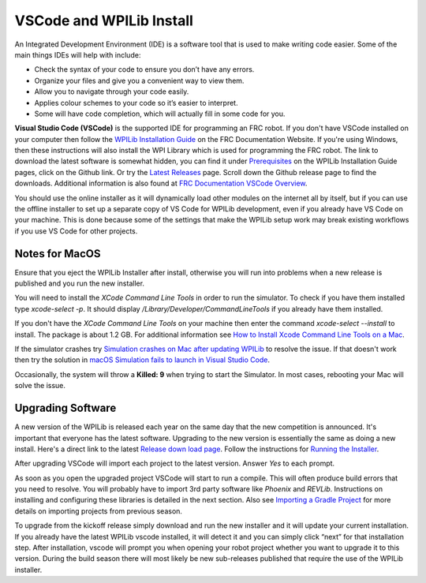 VSCode and WPILib Install
=================================

An Integrated Development Environment (IDE) is a software tool that is used to make writing code easier. Some of the main things IDEs will help with include:

- Check the syntax of your code to ensure you don’t have any errors.
- Organize your files and give you a convenient way to view them.
- Allow you to navigate through your code easily.
- Applies colour schemes to your code so it’s easier to interpret.
- Some will have code completion, which will actually fill in some code for you.

**Visual Studio Code (VSCode)** is the supported IDE for programming an FRC robot. If you don't have VSCode installed on your computer then follow the `WPILib Installation Guide <https://docs.wpilib.org/en/latest/docs/zero-to-robot/step-2/wpilib-setup.html>`_ on the FRC Documentation Website. If you're using Windows, then these instructions will also install the WPI Library which is used for programming the FRC robot.  The link to download the latest software is somewhat hidden, you can find it under `Prerequisites <https://docs.wpilib.org/en/latest/docs/zero-to-robot/step-2/wpilib-setup.html#prerequisites>`_ on the WPILib Installation Guide pages, click on the Github link.  Or try the `Latest Releases <https://github.com/wpilibsuite/allwpilib/releases>`_ page. Scroll down the Github release page to find the downloads.  Additional information is also found at `FRC Documentation VSCode Overview <https://docs.wpilib.org/en/latest/docs/software/vscode-overview/index.html>`_.


.. image:: /images/FRCTools.022.jpeg 

You should use the online installer as it will dynamically load other modules on the internet all by itself, but if you can use the offline installer to set up a separate copy of VS Code for WPILib development, even if you already have VS Code on your machine. This is done because some of the settings that make the WPILib setup work may break existing workflows if you use VS Code for other projects.

Notes for MacOS
***************************

Ensure that you eject the WPILib Installer after install, otherwise you will run into problems when a new release is published and you run the new installer.

You will need to install the *XCode Command Line Tools* in order to run the simulator.  To check if you have them installed type `xcode-select -p`.  It should display `/Library/Developer/CommandLineTools` if you already have them installed.

If you don't have the *XCode Command Line Tools* on your machine then enter the command `xcode-select --install` to install. The package is about 1.2 GB.  For additional information see `How to Install Xcode Command Line Tools on a Mac <https://www.freecodecamp.org/news/install-xcode-command-line-tools/>`_.

If the simulator crashes try `Simulation crashes on Mac after updating WPILib <https://docs.wpilib.org/en/stable/docs/yearly-overview/known-issues.html#simulation-crashes-on-mac-after-updating-wpilib>`_ to resolve the issue.  If that doesn't work then try the solution in `macOS Simulation fails to launch in Visual Studio Code <https://docs.wpilib.org/en/2020/docs/software/wpilib-overview/known-issues.html#macos-simulation-fails-to-launch-in-visual-studio-code>`_.

Occasionally, the system will throw a **Killed: 9** when trying to start the Simulator.  In most cases, rebooting your Mac will solve the issue.

Upgrading Software
******************************

A new version of the WPILib is released each year on the same day that the new competition is announced. It's important that everyone has the latest software.  Upgrading to the new version is essentially the same as doing a new install.  Here's a direct link to the latest  `Release down load page <https://github.com/wpilibsuite/allwpilib/releases>`_.  Follow the instructions for `Running the Installer <https://docs.wpilib.org/en/latest/docs/zero-to-robot/step-2/wpilib-setup.html#running-the-installer>`_.

After upgrading VSCode will import each project to the latest version.  Answer *Yes* to each prompt.

.. image:: /images/FRCTools.011.jpeg 

As soon as you open the upgraded project VSCode will start to run a compile.  This will often produce build errors that you need to resolve. You will probably have to import 3rd party software like *Phoenix* and *REVLib*.  Instructions on installing and configuring these libraries is detailed in the next section. Also see `Importing a Gradle Project <https://docs.wpilib.org/en/stable/docs/software/vscode-overview/importing-gradle-project.html>`_ for more details on importing projects from previous season.

To upgrade from the kickoff release simply download and run the new installer and it will update your current installation. If you already have the latest WPILib vscode installed, it will detect it and you can simply click “next” for that installation step. After installation, vscode will prompt you when opening your robot project whether you want to upgrade it to this version. During the build season there will most likely be new sub-releases published that require the use of the WPILib installer.
